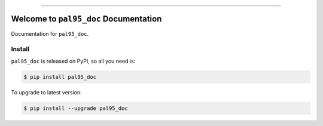 
.. image:: https://readthedocs.org/projects/pal95_doc/badge/?version=latest
    :target: https://pal95_doc.readthedocs.io/?badge=latest
    :alt: Documentation Status

.. image:: https://travis-ci.org/MacHu-GWU/pal95_doc-project.svg?branch=master
    :target: https://travis-ci.org/MacHu-GWU/pal95_doc-project?branch=master

.. image:: https://codecov.io/gh/MacHu-GWU/pal95_doc-project/branch/master/graph/badge.svg
  :target: https://codecov.io/gh/MacHu-GWU/pal95_doc-project

.. image:: https://img.shields.io/pypi/v/pal95_doc.svg
    :target: https://pypi.python.org/pypi/pal95_doc

.. image:: https://img.shields.io/pypi/l/pal95_doc.svg
    :target: https://pypi.python.org/pypi/pal95_doc

.. image:: https://img.shields.io/pypi/pyversions/pal95_doc.svg
    :target: https://pypi.python.org/pypi/pal95_doc

.. image:: https://img.shields.io/badge/STAR_Me_on_GitHub!--None.svg?style=social
    :target: https://github.com/MacHu-GWU/pal95_doc-project

------


.. image:: https://img.shields.io/badge/Link-Document-blue.svg
      :target: https://pal95_doc.readthedocs.io/index.html

.. image:: https://img.shields.io/badge/Link-API-blue.svg
      :target: https://pal95_doc.readthedocs.io/py-modindex.html

.. image:: https://img.shields.io/badge/Link-Source_Code-blue.svg
      :target: https://pal95_doc.readthedocs.io/py-modindex.html

.. image:: https://img.shields.io/badge/Link-Install-blue.svg
      :target: `install`_

.. image:: https://img.shields.io/badge/Link-GitHub-blue.svg
      :target: https://github.com/MacHu-GWU/pal95_doc-project

.. image:: https://img.shields.io/badge/Link-Submit_Issue-blue.svg
      :target: https://github.com/MacHu-GWU/pal95_doc-project/issues

.. image:: https://img.shields.io/badge/Link-Request_Feature-blue.svg
      :target: https://github.com/MacHu-GWU/pal95_doc-project/issues

.. image:: https://img.shields.io/badge/Link-Download-blue.svg
      :target: https://pypi.org/pypi/pal95_doc#files


Welcome to ``pal95_doc`` Documentation
==============================================================================

Documentation for ``pal95_doc``.


.. _install:

Install
------------------------------------------------------------------------------

``pal95_doc`` is released on PyPI, so all you need is:

.. code-block:: console

    $ pip install pal95_doc

To upgrade to latest version:

.. code-block:: console

    $ pip install --upgrade pal95_doc